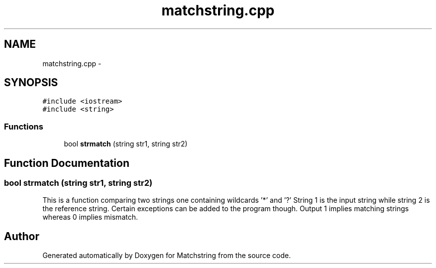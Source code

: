 .TH "matchstring.cpp" 3 "Thu May 26 2016" "Version 2.0cpp" "Matchstring" \" -*- nroff -*-
.ad l
.nh
.SH NAME
matchstring.cpp \- 
.SH SYNOPSIS
.br
.PP
\fC#include <iostream>\fP
.br
\fC#include <string>\fP
.br

.SS "Functions"

.in +1c
.ti -1c
.RI "bool \fBstrmatch\fP (string str1, string str2)"
.br
.in -1c
.SH "Function Documentation"
.PP 
.SS "bool strmatch (string str1, string str2)"
This is a function comparing two strings one containing wildcards '*' and '?' String 1 is the input string while string 2 is the reference string\&. Certain exceptions can be added to the program though\&. Output 1 implies matching strings whereas 0 implies mismatch\&. 
.SH "Author"
.PP 
Generated automatically by Doxygen for Matchstring from the source code\&.
